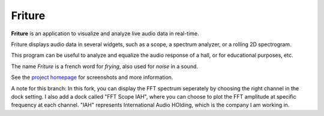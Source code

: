 =======
Friture
=======

.. image:: https://github.com/tlecomte/friture/workflows/build/badge.svg
    :target: https://github.com/tlecomte/friture/actions

**Friture** is an application to visualize and analyze live audio data in real-time.

Friture displays audio data in several widgets, such as a scope, a spectrum analyzer, or a rolling 2D spectrogram.

This program can be useful to analyze and equalize the audio response of a hall, or for educational purposes, etc.

The name *Friture* is a french word for *frying*, also used for *noise* in a sound.

See the `project homepage`_ for screenshots and more information.

.. _`project homepage`: http://friture.org


A note for this branch:
In this fork, you can display the FFT spectrum seperately by choosing the right channel in the dock setting. 
I also add a dock called "FFT Scope IAH", where you can choose to plot the FFT amplitude at specific frequency at each channel. "IAH" represents International Audio HOlding, which is the company I am working in.
